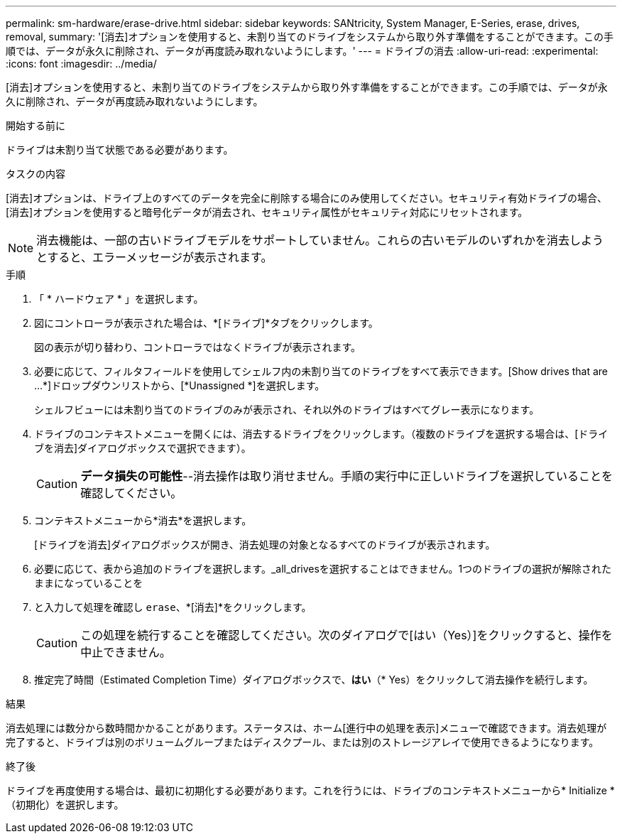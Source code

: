 ---
permalink: sm-hardware/erase-drive.html 
sidebar: sidebar 
keywords: SANtricity, System Manager, E-Series, erase, drives, removal, 
summary: '[消去]オプションを使用すると、未割り当てのドライブをシステムから取り外す準備をすることができます。この手順では、データが永久に削除され、データが再度読み取れないようにします。' 
---
= ドライブの消去
:allow-uri-read: 
:experimental: 
:icons: font
:imagesdir: ../media/


[role="lead"]
[消去]オプションを使用すると、未割り当てのドライブをシステムから取り外す準備をすることができます。この手順では、データが永久に削除され、データが再度読み取れないようにします。

.開始する前に
ドライブは未割り当て状態である必要があります。

.タスクの内容
[消去]オプションは、ドライブ上のすべてのデータを完全に削除する場合にのみ使用してください。セキュリティ有効ドライブの場合、[消去]オプションを使用すると暗号化データが消去され、セキュリティ属性がセキュリティ対応にリセットされます。

[NOTE]
====
消去機能は、一部の古いドライブモデルをサポートしていません。これらの古いモデルのいずれかを消去しようとすると、エラーメッセージが表示されます。

====
.手順
. 「 * ハードウェア * 」を選択します。
. 図にコントローラが表示された場合は、*[ドライブ]*タブをクリックします。
+
図の表示が切り替わり、コントローラではなくドライブが表示されます。

. 必要に応じて、フィルタフィールドを使用してシェルフ内の未割り当てのドライブをすべて表示できます。[Show drives that are ...*]ドロップダウンリストから、[*Unassigned *]を選択します。
+
シェルフビューには未割り当てのドライブのみが表示され、それ以外のドライブはすべてグレー表示になります。

. ドライブのコンテキストメニューを開くには、消去するドライブをクリックします。（複数のドライブを選択する場合は、[ドライブを消去]ダイアログボックスで選択できます）。
+
[CAUTION]
====
*データ損失の可能性*--消去操作は取り消せません。手順の実行中に正しいドライブを選択していることを確認してください。

====
. コンテキストメニューから*消去*を選択します。
+
[ドライブを消去]ダイアログボックスが開き、消去処理の対象となるすべてのドライブが表示されます。

. 必要に応じて、表から追加のドライブを選択します。_all_drivesを選択することはできません。1つのドライブの選択が解除されたままになっていることを
. と入力して処理を確認し `erase`、*[消去]*をクリックします。
+
[CAUTION]
====
この処理を続行することを確認してください。次のダイアログで[はい（Yes）]をクリックすると、操作を中止できません。

====
. 推定完了時間（Estimated Completion Time）ダイアログボックスで、*はい*（* Yes）をクリックして消去操作を続行します。


.結果
消去処理には数分から数時間かかることがあります。ステータスは、ホーム[進行中の処理を表示]メニューで確認できます。消去処理が完了すると、ドライブは別のボリュームグループまたはディスクプール、または別のストレージアレイで使用できるようになります。

.終了後
ドライブを再度使用する場合は、最初に初期化する必要があります。これを行うには、ドライブのコンテキストメニューから* Initialize *（初期化）を選択します。

